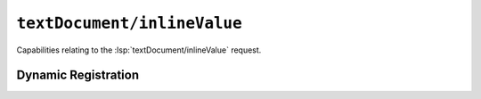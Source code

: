 ``textDocument/inlineValue``
============================

Capabilities relating to the :lsp:`textDocument/inlineValue` request.

Dynamic Registration
--------------------

.. capabilities:bool-table:: text_document.inline_value.dynamic_registration
